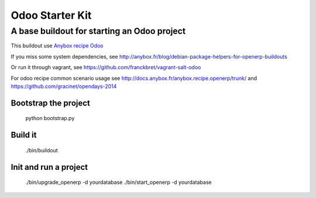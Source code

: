Odoo Starter Kit
================

--------------------------------------------
A base buildout for starting an Odoo project 
--------------------------------------------

This buildout use  `Anybox recipe Odoo <https://pypi.python.org/pypi/anybox.recipe.odoo>`_ 

If you miss some system dependencies, see http://anybox.fr/blog/debian-package-helpers-for-openerp-buildouts

Or run it through vagrant, see https://github.com/franckbret/vagrant-salt-odoo

For odoo recipe common scenario usage see http://docs.anybox.fr/anybox.recipe.openerp/trunk/
and https://github.com/gracinet/opendays-2014

Bootstrap the project
----------------------

    python bootstrap.py

Build it
--------

    ./bin/buildout

Init and run a project
----------------------

    ./bin/upgrade_openerp -d yourdatabase
    ./bin/start_openerp -d yourdatabase

